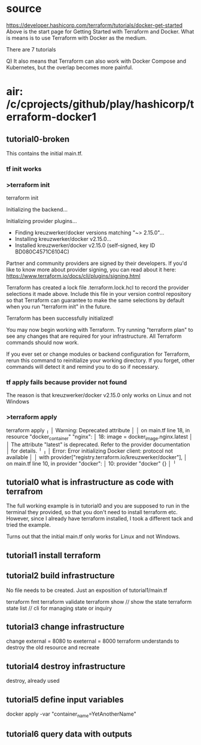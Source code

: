 * source
https://developer.hashicorp.com/terraform/tutorials/docker-get-started
Above is the start page for Getting Started with Terraform and Docker.
What is means is to use Terraform with Docker as the medium.

There are 7 tutorials

Q) It also means that Terraform can also work with Docker Compose and Kubernetes, but the overlap becomes more painful.
* air: /c/cprojects/github/play/hashicorp/terraform-docker1
** tutorial0-broken
This contains the initial main.tf.
*** tf init works
*** >terraform init
terraform init

Initializing the backend...

Initializing provider plugins...
- Finding kreuzwerker/docker versions matching "~> 2.15.0"...
- Installing kreuzwerker/docker v2.15.0...
- Installed kreuzwerker/docker v2.15.0 (self-signed, key ID BD080C4571C6104C)

Partner and community providers are signed by their developers.
If you'd like to know more about provider signing, you can read about it here:
https://www.terraform.io/docs/cli/plugins/signing.html

Terraform has created a lock file .terraform.lock.hcl to record the provider
selections it made above. Include this file in your version control repository
so that Terraform can guarantee to make the same selections by default when
you run "terraform init" in the future.

Terraform has been successfully initialized!

You may now begin working with Terraform. Try running "terraform plan" to see
any changes that are required for your infrastructure. All Terraform commands
should now work.

If you ever set or change modules or backend configuration for Terraform,
rerun this command to reinitialize your working directory. If you forget, other
commands will detect it and remind you to do so if necessary.
*** tf apply fails because provider not found
The reason is that kreuzwerker/docker v2.15.0 only works on Linux and not Windows
*** >terraform apply
terraform apply
╷
│ Warning: Deprecated attribute
│ 
│   on main.tf line 18, in resource "docker_container" "nginx":
│   18:   image = docker_image.nginx.latest
│ 
│ The attribute "latest" is deprecated. Refer to the provider documentation
│ for details.
╵
╷
│ Error: Error initializing Docker client: protocol not available
│ 
│   with provider["registry.terraform.io/kreuzwerker/docker"],
│   on main.tf line 10, in provider "docker":
│   10: provider "docker" {}
│ 
╵

** tutorial0 what is infrastructure as code with terrafrom
The full working example is in tutorial0 and you are supposed to run in the terminal they provided, so that you don't
need to install terraform etc. However, since I already have terraform installed, I took a different tack and tried
the example.

Turns out that the initial main.tf only works for Linux and not Windows.

** tutorial1 install terraform
** tutorial2 build infrastructure
No file needs to be created. Just an exposition of tutorial1/main.tf

terraform fmt
terraform validate
terraform show // show the state
terraform state list // cli for managing state or inquiry
** tutorial3 change infrastructure
change external = 8080 to exeternal = 8000
terraform understands to destroy the old resource and recreate
** tutorial4 destroy infrastructure
destroy, already used
** tutorial5 define input variables
docker apply -var "container_name=YetAnotherName"
** tutorial6 query data with outputs
